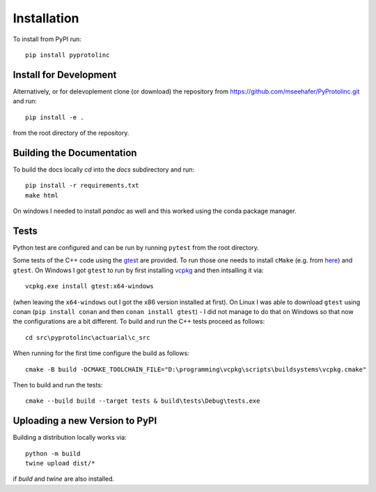 

Installation
==============


To install from PyPI run::

  pip install pyprotolinc


Install for Development
--------------------------

Alternatively, or for delevoplement clone (or download) the repository from https://github.com/mseehafer/PyProtolinc.git and
run::

  pip install -e .

from the root directory of the repository.

Building the Documentation
----------------------------

To build the docs locally *cd* into the *docs* subdirectory and run::

  pip install -r requirements.txt
  make html

On windows I needed to install *pandoc* as well and this worked using the conda package manager.

Tests
----------

Python test are configured and can be run by running ``pytest`` from the root directory.

Some tests of the C++ code using the `gtest <https://github.com/google/googletest>`_
are provided. To run those one needs to install ``cMake`` (e.g. from `here <https://cmake.org/download/>`_) 
and ``gtest``. On Windows I got ``gtest`` to run by first installing `vcpkg <https://vcpkg.io/en/index.html>`_  and then intsalling it via::
    
  vcpkg.exe install gtest:x64-windows

(when leaving the ``x64-windows`` out I got the x86 version installed at first). On Linux I was able to download ``gtest`` using conan (``pip install conan`` and then ``conan install gtest``) - I did
not manage to do that on Windows so that now the configurations are a bit different. To build and run the C++ tests proceed as follows::

   cd src\pyprotolinc\actuarial\c_src

When running for the first time configure the build as follows::
  
  cmake -B build -DCMAKE_TOOLCHAIN_FILE="D:\programming\vcpkg\scripts\buildsystems\vcpkg.cmake"

Then to build and run the tests::

    cmake --build build --target tests & build\tests\Debug\tests.exe



Uploading a new Version to PyPI
---------------------------------
Building a distribution locally works via::

  python -m build
  twine upload dist/*

if *build* and *twine* are also installed.
